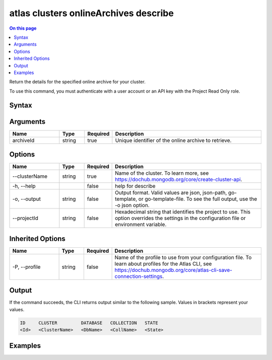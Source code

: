 .. _atlas-clusters-onlineArchives-describe:

======================================
atlas clusters onlineArchives describe
======================================

.. default-domain:: mongodb

.. contents:: On this page
   :local:
   :backlinks: none
   :depth: 1
   :class: singlecol

Return the details for the specified online archive for your cluster.

To use this command, you must authenticate with a user account or an API key with the Project Read Only role.

Syntax
------

.. code-block::
   :caption: Command Syntax

   atlas clusters onlineArchives describe <archiveId> [options]

.. Code end marker, please don't delete this comment

Arguments
---------

.. list-table::
   :header-rows: 1
   :widths: 20 10 10 60

   * - Name
     - Type
     - Required
     - Description
   * - archiveId
     - string
     - true
     - Unique identifier of the online archive to retrieve.

Options
-------

.. list-table::
   :header-rows: 1
   :widths: 20 10 10 60

   * - Name
     - Type
     - Required
     - Description
   * - --clusterName
     - string
     - true
     - Name of the cluster. To learn more, see https://dochub.mongodb.org/core/create-cluster-api.
   * - -h, --help
     - 
     - false
     - help for describe
   * - -o, --output
     - string
     - false
     - Output format. Valid values are json, json-path, go-template, or go-template-file. To see the full output, use the -o json option.
   * - --projectId
     - string
     - false
     - Hexadecimal string that identifies the project to use. This option overrides the settings in the configuration file or environment variable.

Inherited Options
-----------------

.. list-table::
   :header-rows: 1
   :widths: 20 10 10 60

   * - Name
     - Type
     - Required
     - Description
   * - -P, --profile
     - string
     - false
     - Name of the profile to use from your configuration file. To learn about profiles for the Atlas CLI, see https://dochub.mongodb.org/core/atlas-cli-save-connection-settings.

Output
------

If the command succeeds, the CLI returns output similar to the following sample. Values in brackets represent your values.

.. code-block::

   ID     CLUSTER         DATABASE   COLLECTION   STATE
   <Id>   <ClusterName>   <DbName>   <CollName>   <State>
   

Examples
--------

.. code-block::
   :copyable: false

   # Return the JSON-formatted details for the online archive with the ID 5f189832e26ec075e10c32d3 for the cluster named myCluster:
   atlas clusters onlineArchives describe 5f189832e26ec075e10c32d3 --clusterName myCluster --output json
